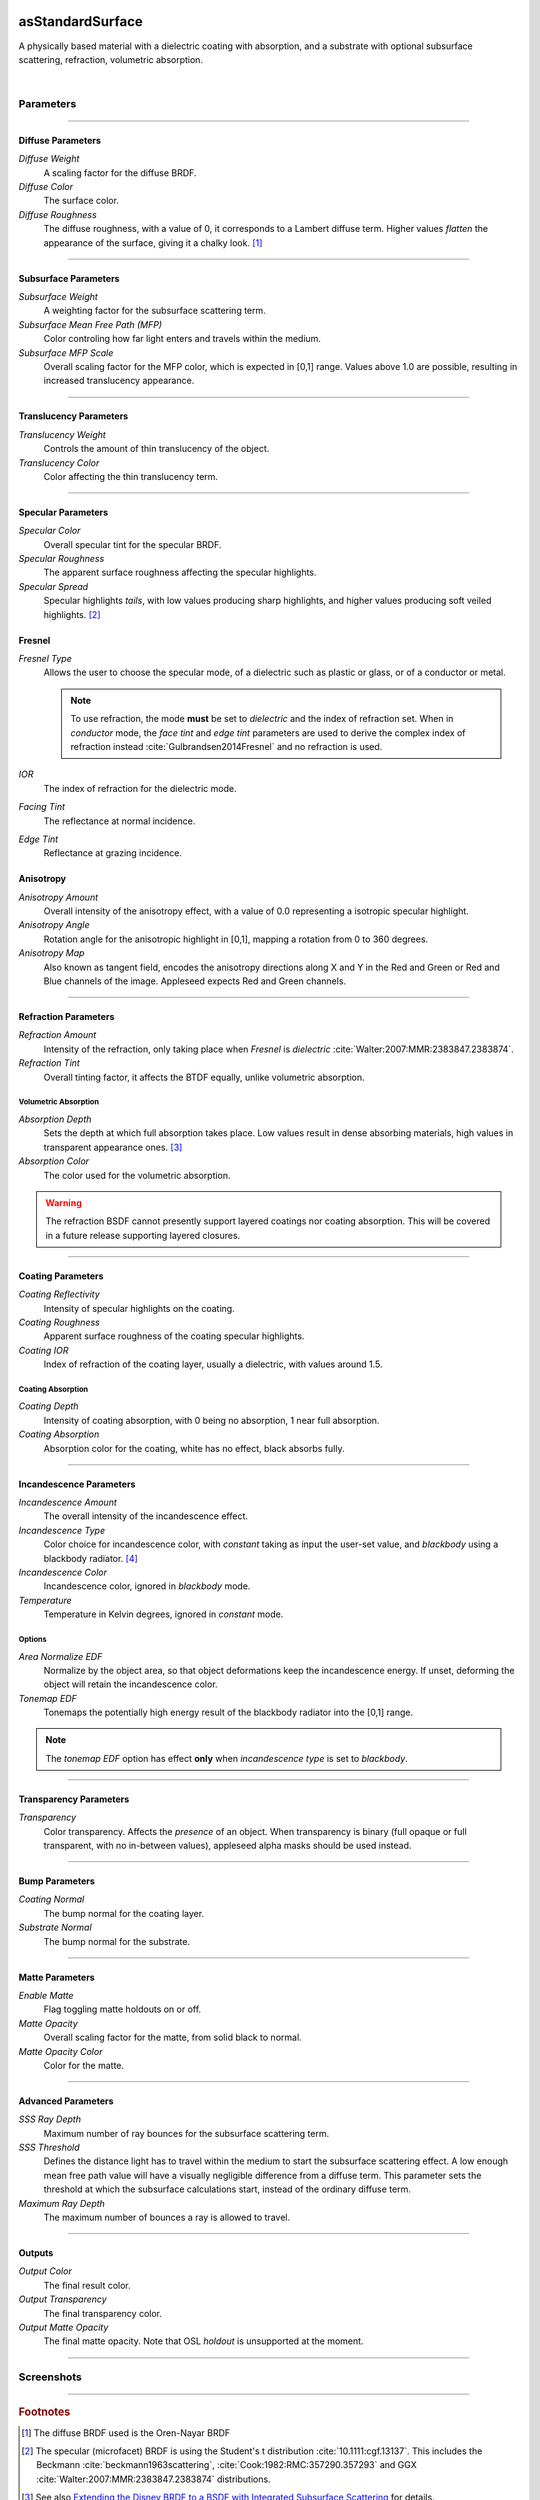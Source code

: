 .. _label_as_standard_surface:
.. image:: /_images/icons/as_standard_surface.png
   :width: 128px
   :align: left
   :height: 128px
   :alt: Standard Surface

asStandardSurface
*****************

A physically based material with a dielectric coating with absorption, and a substrate with optional subsurface scattering, refraction, volumetric absorption.

|

Parameters
----------

.. bogus directive to silence warning::

-----

Diffuse Parameters
^^^^^^^^^^^^^^^^^^

*Diffuse Weight*
    A scaling factor for the diffuse BRDF.

*Diffuse Color*
    The surface color.

*Diffuse Roughness*
    The diffuse roughness, with a value of 0, it corresponds to a Lambert diffuse term. Higher values *flatten* the appearance of the surface, giving it a chalky look. [#]_

-----

Subsurface Parameters
^^^^^^^^^^^^^^^^^^^^^

*Subsurface Weight*
    A weighting factor for the subsurface scattering term.

*Subsurface Mean Free Path (MFP)*
    Color controling how far light enters and travels within the medium.

*Subsurface MFP Scale*
    Overall scaling factor for the MFP color, which is expected in [0,1] range.
    Values above 1.0 are possible, resulting in increased translucency appearance.

-----

Translucency Parameters
^^^^^^^^^^^^^^^^^^^^^^^

*Translucency Weight*
    Controls the amount of thin translucency of the object.

*Translucency Color*
    Color affecting the thin translucency term.

-----

Specular Parameters
^^^^^^^^^^^^^^^^^^^

*Specular Color*
    Overall specular tint for the specular BRDF.

*Specular Roughness*
    The apparent surface roughness affecting the specular highlights.

*Specular Spread*
    Specular highlights *tails*, with low values producing sharp highlights, and higher values producing soft veiled highlights. [#]_

Fresnel
^^^^^^^

*Fresnel Type*
    Allows the user to choose the specular mode, of a dielectric such as plastic or glass, or of a conductor or metal.

    .. note:: To use refraction, the mode **must** be set to *dielectric* and the index of refraction set. When in *conductor* mode, the *face tint* and *edge tint* parameters are used to derive the complex index of refraction instead :cite:`Gulbrandsen2014Fresnel` and no refraction is used.

*IOR*
    The index of refraction for the dielectric mode.

*Facing Tint*
    The reflectance at normal incidence.

*Edge Tint*
    Reflectance at grazing incidence.

Anisotropy
^^^^^^^^^^

*Anisotropy Amount*
    Overall intensity of the anisotropy effect, with a value of 0.0 representing a isotropic specular highlight.

*Anisotropy Angle*
    Rotation angle for the anisotropic highlight in [0,1], mapping a rotation from 0 to 360 degrees.

*Anisotropy Map*
    Also known as tangent field, encodes the anisotropy directions along X and Y in the Red and Green or Red and Blue channels of the image. Appleseed expects Red and Green channels.

-----

Refraction Parameters
^^^^^^^^^^^^^^^^^^^^^

*Refraction Amount*
    Intensity of the refraction, only taking place when *Fresnel* is *dielectric* :cite:`Walter:2007:MMR:2383847.2383874`.

*Refraction Tint*
    Overall tinting factor, it affects the BTDF equally, unlike volumetric absorption.

Volumetric Absorption
"""""""""""""""""""""

*Absorption Depth*
    Sets the depth at which full absorption takes place. Low values result in dense absorbing materials, high values in transparent appearance ones. [#]_

*Absorption Color*
    The color used for the volumetric absorption.

.. warning:: The refraction BSDF cannot presently support layered coatings nor coating absorption. This will be covered in a future release supporting layered closures.

-----

Coating Parameters
^^^^^^^^^^^^^^^^^^

*Coating Reflectivity*
    Intensity of specular highlights on the coating.

*Coating Roughness*
    Apparent surface roughness of the coating specular highlights.

*Coating IOR*
    Index of refraction of the coating layer, usually a dielectric, with values around 1.5.

Coating Absorption
""""""""""""""""""

*Coating Depth*
    Intensity of coating absorption, with 0 being no absorption, 1 near full absorption.

*Coating Absorption*
    Absorption color for the coating, white has no effect, black absorbs fully.

-----

Incandescence Parameters
^^^^^^^^^^^^^^^^^^^^^^^^

*Incandescence Amount*
    The overall intensity of the incandescence effect.

*Incandescence Type*
    Color choice for incandescence color, with *constant* taking as input the user-set value, and *blackbody* using a blackbody radiator. [#]_

*Incandescence Color*
    Incandescence color, ignored in *blackbody* mode.

*Temperature*
    Temperature in Kelvin degrees, ignored in *constant* mode.

Options
"""""""

*Area Normalize EDF*
    Normalize by the object area, so that object deformations keep the incandescence energy. If unset, deforming the object will retain the incandescence color.

*Tonemap EDF*
    Tonemaps the potentially high energy result of the blackbody radiator into the [0,1] range.

.. note:: The *tonemap EDF* option has effect **only** when *incandescence type* is set to *blackbody*.

-----

Transparency Parameters
^^^^^^^^^^^^^^^^^^^^^^^

*Transparency*
    Color transparency. Affects the *presence* of an object. When transparency is binary (full opaque or full transparent, with no in-between values), appleseed alpha masks should be used instead.

-----

Bump Parameters
^^^^^^^^^^^^^^^

*Coating Normal*
    The bump normal for the coating layer.

*Substrate Normal*
    The bump normal for the substrate.

-----

Matte Parameters
^^^^^^^^^^^^^^^^

*Enable Matte*
    Flag toggling matte holdouts on or off.

*Matte Opacity*
    Overall scaling factor for the matte, from solid black to normal.

*Matte Opacity Color*
    Color for the matte.

-----

Advanced Parameters
^^^^^^^^^^^^^^^^^^^

*SSS Ray Depth*
    Maximum number of ray bounces for the subsurface scattering term. 

*SSS Threshold*
    Defines the distance light has to travel within the medium to start the subsurface scattering effect. A low enough mean free path value will have a visually negligible difference from a diffuse term. This parameter sets the threshold at which the subsurface calculations start, instead of the ordinary diffuse term.

*Maximum Ray Depth*
    The maximum number of bounces a ray is allowed to travel.

-----

Outputs
^^^^^^^

*Output Color*
    The final result color.

*Output Transparency*
    The final transparency color.

*Output Matte Opacity*
    The final matte opacity. Note that OSL *holdout* is unsupported at the moment.

-----

.. _label_standard_surface_screenshots:

Screenshots
-----------

.. thumbnail:: /_images/screenshots/standard_surface/stdsurface_aluminium.png
   :group: shots_standard_surface_group_A
   :width: 10%
   :title:

   Rough aluminium, specular set to *conductor* mode.

.. thumbnail:: /_images/screenshots/standard_surface/stdsurface_coated_blue_absorption_rough_aluminium.png
   :group: shots_standard_surface_group_A
   :width: 10%
   :title:

   Rough aluminium, specular set to *conductor* mode, with a dielectric coating with blue colored absorption.

.. thumbnail:: /_images/screenshots/standard_surface/stdsurface_coated_rough_aluminium.png
   :group: shots_standard_surface_group_A
   :width: 10%
   :title:

   Rough aluminium with high specular spread values, dielectric coating without absorption.

.. thumbnail:: /_images/screenshots/standard_surface/stdsurface_coated_rough_aluminium_w_orange_absorption_high_spread.png
   :group: shots_standard_surface_group_A
   :width: 10%
   :title:

   Rough aluminium, specular set to *conductor* mode, full specular spread and high absorption value.

.. thumbnail:: /_images/screenshots/standard_surface/stdsurface_diffuse_rough_coating_velvety.png
   :group: shots_standard_surface_group_A
   :width: 10%
   :title:

   Colored diffuse term with very rough dielectric coating giving a sheen like appearance.

.. thumbnail:: /_images/screenshots/standard_surface/stdsurface_incandescence_blackbody_and_coating.png
   :group: shots_standard_surface_group_A
   :width: 10%
   :title:

   Blackbody radiator with tonemapped values, and a smooth dielectric coating.

.. thumbnail:: /_images/screenshots/standard_surface/stdsurface_metal_chrome_anisotropy.png
   :group: shots_standard_surface_group_A
   :width: 10%
   :title:

   Slightly rough chrome with anisotropic highlights.

.. thumbnail:: /_images/screenshots/standard_surface/stdsurface_refraction.png
   :group: shots_standard_surface_group_A
   :width: 10%
   :title:

   Smooth glass BTDF with minimal surface roughness.

.. thumbnail:: /_images/screenshots/standard_surface/stdsurface_rough_glass_with_volume_absorption.png
   :group: shots_standard_surface_group_A
   :width: 10%
   :title:

   Rough glass with volumetric absorption.

.. thumbnail:: /_images/screenshots/standard_surface/stdsurface_copper.png
   :group: shots_standard_surface_group_A
   :width: 10%
   :title:

   Moderately rough copper substrate, specular Fresnel set to *conductor*.

.. thumbnail:: /_images/screenshots/standard_surface/stdsurface_rough_diffuse.png
   :group: shots_standard_surface_group_A
   :width: 10%
   :title:

   Diffuse term with diffuse roughness set to 1.0.

.. thumbnail:: /_images/screenshots/standard_surface/stdsurface_subsurface1.png
   :group: shots_standard_surface_group_A
   :width: 10%
   :title:

   Subsurface scattering, with a global scale factor set to 0.5.

.. thumbnail:: /_images/screenshots/standard_surface/stdsurface_rough_glass2.png
   :group: shots_standard_surface_group_A
   :width: 10%
   :title:

   Rough glass refraction with high specular spread.

.. thumbnail:: /_images/screenshots/standard_surface/stdsurface_subsurface2.png
   :group: shots_standard_surface_group_A
   :width: 10%
   :title:

   Subsurface scattering with scale factor set to 0.1, rough specular, and sharp dielectric coating, creating the appearance of a jade like material.

.. thumbnail:: /_images/screenshots/standard_surface/stdsurface_satin1.png
   :group: shots_standard_surface_group_A
   :width: 10%
   :title:

   Satin like material using a dielectric substrate with high roughness and anisotropy.

.. thumbnail:: /_images/screenshots/standard_surface/stdsurface_velvet1.png
   :group: shots_standard_surface_group_A
   :width: 10%
   :title:

   Velvet like material using a dielectric substrate with high specular roughness, low specular spread, and a blueish specular tint.

.. thumbnail:: /_images/screenshots/standard_surface/stdsurface_skinlike_specular.png
   :group: shots_standard_surface_group_A
   :width: 10%
   :title:

   Subsurface with a rough specular, creating the appearance of a skin like material.

.. thumbnail:: /_images/screenshots/standard_surface/stdsurface_gummybear.png
   :group: shots_standard_surface_group_A
   :width: 10%
   :title:

   Glass BSDF with roughness set to 0.6, absorption depth to 2.0, absorption color to red/orange, giving the appearance of a gummy bear like material.

-----

.. rubric:: Footnotes

.. [#] The diffuse BRDF used is the Oren-Nayar BRDF

.. [#] The specular (microfacet) BRDF is using the Student's t distribution :cite:`10.1111:cgf.13137`. This includes the Beckmann :cite:`beckmann1963scattering`, :cite:`Cook:1982:RMC:357290.357293` and GGX :cite:`Walter:2007:MMR:2383847.2383874` distributions.

.. [#] See also `Extending the Disney BRDF to a BSDF with Integrated Subsurface Scattering <http://blog.selfshadow.com/publications/s2015-shading-course/burley/s2015_pbs_disney_bsdf_notes.pdf>`_ for details.

.. [#] https://en.wikipedia.org/wiki/Black-body_radiation

-----

.. rubric:: References

.. bibliography:: /bibtex/references.bib
    :filter: docname in docnames

